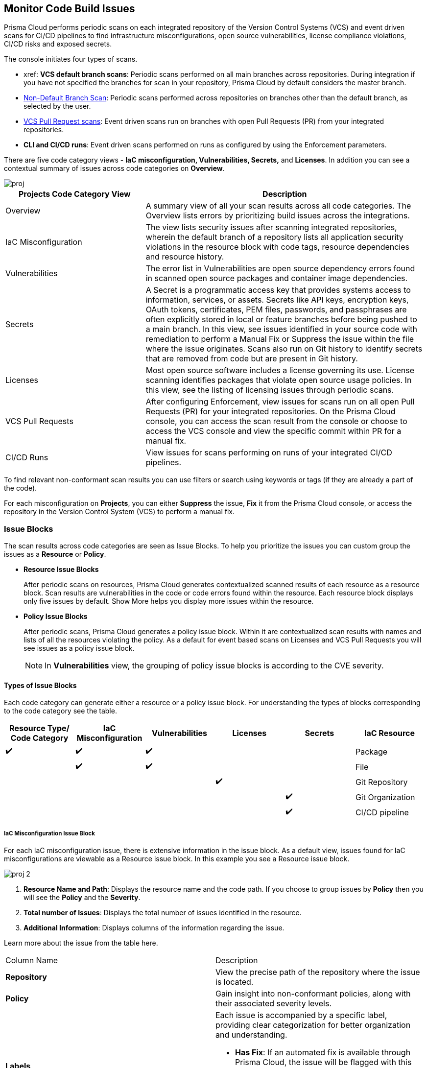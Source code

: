 == Monitor Code Build Issues

Prisma Cloud performs periodic scans on each integrated repository of the Version Control Systems (VCS) and event driven scans for CI/CD pipelines to find infrastructure misconfigurations, open source vulnerabilities, license compliance violations, CI/CD risks and exposed secrets. 

The console initiates four types of scans.

* xref: *VCS default branch scans*: Periodic scans performed on all main branches across repositories. During integration if you have not specified the branches for scan in your repository, Prisma Cloud by default considers the master branch.

* xref:../../get-started/non-default-branch-scan.adoc[Non-Default Branch Scan]: Periodic scans performed across repositories on branches other than the default branch, as selected by the user.
* xref:pull-request-scan.adoc[VCS Pull Request scans]: Event driven scans run on branches with open Pull Requests (PR) from your integrated repositories.  
* *CLI and CI/CD runs*: Event driven scans performed on runs as configured by using the Enforcement parameters.

//TODO: On *Projects* you see a consolidated view of the scan results where categorization of issues is by the code category views.
There are five code category views - *IaC misconfiguration, Vulnerabilities, Secrets,* and *Licenses*. In addition you can see a contextual summary of issues across code categories on *Overview*.

image::application-security/proj.png[]

[cols="1,2", options="header"]
|===

| Projects Code Category View
| Description

|Overview
|A summary view of all your scan results across all code categories. The Overview lists errors by prioritizing build issues across the integrations.

|IaC Misconfiguration
|The view lists security issues after scanning integrated repositories, wherein the default branch of a repository lists all application security violations in the resource block with code tags, resource dependencies and resource history.

|Vulnerabilities
|The error list in Vulnerabilities are open source dependency errors found in scanned open source packages and container image dependencies.
//For more information to resolve vulnerability issues see xref:fix-issues-in-a-scan-result.adoc[here].

|Secrets
|A Secret is a programmatic access key that provides systems access to information, services, or assets. Secrets like API keys, encryption keys, OAuth tokens, certificates, PEM files, passwords, and passphrases are often explicitly stored in local or feature branches before being pushed to a main branch. In this view, see issues identified in your source code with remediation to perform a Manual Fix or Suppress the issue within the file where the issue originates. Scans also run on Git history to identify secrets that are removed from code but are present in Git history.

|Licenses
|Most open source software includes a license governing its use. License scanning identifies packages that violate open source usage policies. In this view, see the listing of licensing issues through periodic scans.

|VCS Pull Requests
| After configuring Enforcement, view issues for scans run on all open Pull Requests (PR) for your integrated repositories. On the Prisma Cloud console, you can access the scan result from the console or choose to access the VCS console and view the specific commit within PR for a manual fix.

|CI/CD Runs
|View issues for scans performing on runs of your integrated CI/CD pipelines.

|===

To find relevant non-conformant scan results you can use filters or search using keywords or tags (if they are already a part of the code).

For each misconfiguration on *Projects*, you can either *Suppress* the issue, *Fix* it from the Prisma Cloud console, or access the repository in the Version Control System (VCS) to perform a manual fix.


=== Issue Blocks

The scan results across code categories are seen as Issue Blocks. To help you  prioritize the issues you can custom group the issues as a *Resource* or *Policy*.

* *Resource Issue Blocks*
+
After periodic scans on resources, Prisma Cloud generates contextualized scanned results of each resource as a resource block. Scan results are vulnerabilities in the code or code errors found within the resource. Each resource block displays only five issues by default. Show More helps you display more issues within the resource.

* *Policy Issue Blocks*
+
After periodic scans, Prisma Cloud generates a policy issue block. Within it are contextualized scan results with names and lists of all the resources violating the policy. As a default for event based scans on Licenses and VCS Pull Requests you will see issues as a policy issue block.
+
NOTE: In *Vulnerabilities* view, the grouping of policy issue blocks is according to the CVE severity.

==== Types of Issue Blocks

Each code category can generate either a resource or a policy issue block. For understanding the types of blocks corresponding to the code category see the table.

[cols="1,1,1,1,1,1", options="header"]
|===

|Resource Type/ Code Category
|IaC Misconfiguration
|Vulnerabilities
|Licenses
|Secrets

|IaC Resource
|✔️
|✔️
|✔️
|
|

|Package
|
|✔️
|✔️
|
|

|File
|
|
|
|✔️
|

|Git Repository
|
|
|
|
|✔️

|Git Organization
|
|
|
|
|✔️

|CI/CD pipeline
|
|
|
|
|✔️

|===

===== IaC Misconfiguration Issue Block

For each IaC misconfiguration issue, there is extensive information in the issue block. As a default view, issues found for IaC misconfigurations are viewable as a Resource issue block. In this example you see a Resource issue block.

image::application-security/proj-2.png[]

1. *Resource Name and Path*: Displays the resource name and the code path. If you choose to group issues by *Policy* then you will see the *Policy* and the *Severity*.

2. *Total number of Issues*: Displays the total number of issues identified in the resource.

3. *Additional Information*: Displays columns of the information regarding the issue.

Learn more about the issue from the table here.

[cols="50%a,50%a"]
|===

|Column Name
|Description

|*Repository*
|View the precise path of the repository where the issue is located.

|*Policy*
|Gain insight into non-conformant policies, along with their associated severity levels.

|*Labels*
a|Each issue is accompanied by a specific label, providing clear categorization for better organization and understanding.

* *Has Fix*:  If an automated fix is available through Prisma Cloud, the issue will be flagged with this label for swift resolution.
* *Custom Policy*: Issues stemming from custom policies are identified with this label, distinguishing them from standard policy alerts.

|*Git User*
|Access the name of the last Git user who made contributions prior to the identification of the issue, aiding in traceability.

|*First Detected*
|Know exactly when the issue was first detected, providing a historical context for effective troubleshooting and resolution.

|===


===== Vulnerabilities Issue Block

For Vulnerabilities, the issue block provides comprehensive details regarding the affected packages.

image::application-security/proj-3.png[]

1. *Package Name and Path*: Displays the package name and the code path. If you choose to group issues by *Policy* then you will see the *CVE*,*Severity* and the path of the resource.
+
2. *Total number of Issues*: Displays the total number of issues identified in the package.
+
3. *Additional Information*: Displays columns of the information regarding the issue.

Learn more about the issue from the table here.

[cols="50%a,50%a"]
|===

|Column Name
|Description

|*CVE*
|Provides the name of the Common Vulnerabilities and Exposures (CVE) and the associated severity level, offering critical information regarding the violation.

|*Package*
|Gain insights into the violated package, indicating whether it is a core 'Root' package or a dependent one. In the case of a dependent package exposing the CVE, you can also identify the name of the dependent package, providing valuable context for remediation.

|*Root fix version*
|View the recommended version for the root package that requires an update to address the vulnerability, ensuring a clear path to resolution.

|*CVSS*
|Provides the Common Vulnerability Scoring System (CVSS) score, providing a standardized measure of the vulnerability's severity, aiding in risk assessment.

|*Risk Factors*
|Utilizes predefined values on Prisma Cloud to assess the risk associated with the CVE. Factors considered include the availability of a fix, attachment complexity, potential Denial of Service (DoS) attacks, attack vector, and potential for remote code execution, offering a comprehensive understanding of the vulnerability's potential impact.

|*First Detected*
|Know exactly when the issue was first detected, providing a historical context for effective troubleshooting and resolution.

|===

===== Secrets Issue Block

The secrets issue scans run at the file level rather than on a repository. As a result, you will find detailed information on file-related issues within the issue block.

image::application-security/proj-4.png[]

1. *Secret Name and Path*: Displays the repository name and the code path. If you choose to group issues by *Policy* then you will see the *Secret type* with *Severity*.
+
2. *Total number of Issues*: Displays the total number of issues identified in the file.
+
3. *Additional Information*: Displays columns of the information regarding the issue.

[cols="50%a,50%a"]
|===

|Column Name
|Description

|*Secret type*
|Provides the severity level of the exposed secret within the code giving you a valuable insight into a potential impact.

|*Risk Factors*
a|Key risk factors are assessed for secrets:

* *Private or Public*: Distinguishes if the repository housing the secret is publicly accessible or restricted to private access, influencing the potential exposure risk.
* *Last Modified By*: Identifies the name of the user who last made contributions before the issue was identified, offering traceability and accountability.
* *Modified On*: Specifies the date of the last modification to the relevant code, aiding in contextual understanding and assessment.
* *Validity*: Utilizes public APIs to assess the validity of a secret, categorizing it as Valid (to be prioritized), Invalid (can be deprioritized), or Unknown if Prisma Cloud is unable to determine its validity.
* *Privileged*: Determines if the exposed AWS Access Key possesses privileged permissions, based on IAM Security capabilities.
* *Found in History*: If the secret no longer exists in the current commit, but was found in history scanning.
* *IaC Resource*: Identifies if a secret is located within an Infrastructure as Code (IaC) resource block.

|*First Detected*
|Know exactly when the issue was first detected, providing a historical context for effective troubleshooting and resolution.

|===

===== Licensing Issue Block

For licensing issues, there is extensive information in the resource block for packages using the open source licensing.

image::application-security/proj-5.png[]

1. *Package Name and Path*: Displays the package name and the code path. If you choose to group issues by *Policy* then you will see the *Policy* with *Severity*.
+
2. *Total number of Issues*: Displays the total number of issues identified in the package.
+
3. *Additional Information*: Displays columns of the information regarding the issue.

[cols="50%a,50%a"]
|===

|Column Name
|Description

|*Repository*
|View the precise path of the repository where the issue is located, allowing for quick navigation and resolution.

|*Policy*
|Provides details on the severity level of the policy violation, particularly relevant when utilizing open source licensing packages, offering insight into potential risks.

|*License Type*
|Identifies the source of the license, distinguishing between whether it originates from the root package or a dependent package, aiding in understanding licensing obligations and dependencies.

|*Package*
|Specifies the name of the package, offering a clear identification of the component under consideration. This information is essential for precise issue resolution and management.

|*First Detected*
|Know exactly when the issue was first detected, providing a historical context for effective troubleshooting and resolution.

|===

===== Sorting Issues

On *Projects* in addition to prioritizing issues by grouping you can sort the issues by highest *Severity* or *Count*.

* *Severity*: Viewable as a default sorting across all code category views. Severity enables you to sort issues with the highest severity of Critical followed by the other severity levels.
* *Count*: You can choose to view issues by the highest count to prioritize remediative solutions.

[#additional-info-side-panel]
=== Additional Information in Side Panel

In helping you make informed decisions, Prisma Cloud provides detailed insights on each issue through the Resource Explorer, offering additional information accessible via the side panel. Subsequently, all identified issues are efficiently addressed through the Fix Cart for swift remediation.

==== Resource Explorer

The Resource Explorer enables you to make well-informed decisions regarding security violations, allowing you to discern if the violation is linked as a dependency to other resources within the repository. Additionally, you can delve into the change log of the resource for further insights. This contextualized information is conveniently organized across four tabs for easy navigation and comprehension.

* *Details*: Offers you insights into the connections between resources, empowering you to make informed decisions about their criticality or necessity.
+
image::application-security/proj-7.png[]

* *Issues*: Enables you you can comprehensively review security concerns spanning all resource types, with package severity thresholds. This information equips you to take corrective action, be it fixing, suppressing, or manually addressing the issue.

* *History*: Explore comprehensive details about a resource, including suppression records, change logs, and applied fixes.
+
image::application-security/proj-9.png[]

* *Traceability*: Effortlessly explore and monitor connections between build-time and runtime resources, ensuring a thorough understanding of your system's architecture.
+
The support for History and Traceability is currently only IaC resources, and the support for Errors is currently only available for packages.

==== Fix Cart

The Fix Cart showcases the selected issues you intend to address before initiating a Pull Request.

image::application-security/proj-10.png[]

See xref:fix-code-issues.adoc[Fix Issues in Scan] to know more on how to add issues to a fix cart.


[#filter-scan-results]
==== Filter Scan Results

Prisma Cloud enables you to filter your scan results across all code categories. You can filter your scan results across five default filters.

* <<repositories-,Repositories>>
* <<branch-,Branch>>
* <<code-categories,Code Categories>>
* <<issue-status,Issue Status>>
* <<severities-,Severities>>
* <<add-filter, Add Filter>>

[#repositories-]
===== Repositories

A list of integrated repositories.

//image::application-security/proj-14.png[]

[#branch-]
===== Branch

A list of the supported branches of a VCS branch scan. Currently, the repository’s default branch is selected by default and cannot be configured. This configuration is applicable for views - Overview, IaC Misconfiguration, Vulnerabilities, Secrets, and Licenses.

image::application-security/proj-15.png[]

[#code-categories]
===== Code Categories

A Category filters resources according to Compute, Drift, General, IAM, Kubernetes, Licenses, Monitoring, Networking, Public, Secrets, Storage, and Vulnerabilities.
During the time of repositories integration on Prisma Cloud Application Security, your defined Categories associated with the repositories also help with filters.

image::application-security/proj-13.png[]

[#issue-status]
===== Issue Status

Status for each scanned repository is created based on the non-conformance to a policy. The repository status can be further filtered as Errors, Suppressed and Passed.

image::application-security/proj-11.png[]

[cols="1,2", options="header"]
|===

|Status
|Description

|Error
|A resource appears with an error status when it is non-conformant to a policy.

|Passed
|A resource that has conformant policies or may have a history of fixed errors.

|Suppressed
|A resource previously appeared with a non-conformant policy but is suppressed with a Suppress action. To suppress a non-conformant policy in a resource is when you absolve the scanned result with a definitive explanation indicating the non-conformance to be not problematic.

|Fix Pending
|A fix awaiting a PR merge in your VCS console.

|===

Your scanned resources appear on *Application Security > Projects* with an active Error filter by default. You can choose to add more filters or remove the Error filter.

[#severities-]
===== Severities

A Severities indicates an impact on a non-conformant resource in your repository. Resources can be filtered as Critical,High, Medium, Low and Informational in severity.

image::application-security/proj-12.png[]

[#add-filter]
===== Add Filter

You can add additional filters to the default views or create granular customization for your custom view using these filters.

[cols="1,2", options="header"]
|===
|Filter
|Description

|Git Users
|A list of Git users who contribute to the code of the selected repositories.

|Vulnerability Risk Factors
|Filters issues as - Has Fix, Attack Complexity, DoS, Attack Vector, and Remote Execution.

|IaC Categories
|Filters resources according to General, Compute, Drift, IAM, Kubernetes, Monitoring, Networking, Public, and Storage. During the time of repositories integration on Prisma Cloud Application Security, your defined categories associated with the repositories also help with this filter.

|Secrets Risk Factor
|Filters secrets issues using the risk factors of Public or Private Repository. You can select a single or both risk factors at a time.

|File Types
|Filters issues using the list of supported file formats.

|IaC Labels
|Filters resources as - Has Fix or Custom Policy.

|IaC Tags
|Filters issues using the tags used in the resources.

|===

//In this example, you see *Git Users* filter added to *Overview*.

//image::application-security/proj-add-filter.gif[]
